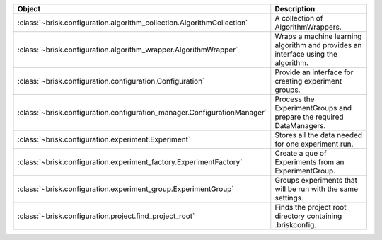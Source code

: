.. list-table::
   :header-rows: 1
   :widths: 30 70

   * - Object
     - Description
   * - :class:`~brisk.configuration.algorithm_collection.AlgorithmCollection`
     - A collection of AlgorithmWrappers.
   * - :class:`~brisk.configuration.algorithm_wrapper.AlgorithmWrapper`
     - Wraps a machine learning algorithm and provides an interface using the algorithm.
   * - :class:`~brisk.configuration.configuration.Configuration`
     - Provide an interface for creating experiment groups.
   * - :class:`~brisk.configuration.configuration_manager.ConfigurationManager`
     - Process the ExperimentGroups and prepare the required DataManagers.
   * - :class:`~brisk.configuration.experiment.Experiment`
     - Stores all the data needed for one experiment run.
   * - :class:`~brisk.configuration.experiment_factory.ExperimentFactory`
     - Create a que of Experiments from an ExperimentGroup.
   * - :class:`~brisk.configuration.experiment_group.ExperimentGroup`
     - Groups experiments that will be run with the same settings.
   * - :class:`~brisk.configuration.project.find_project_root`
     - Finds the project root directory containing .briskconfig.